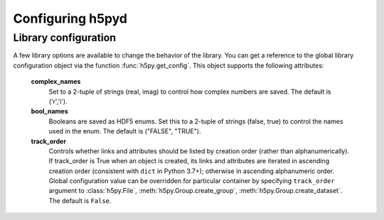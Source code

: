 Configuring h5pyd
=================

Library configuration
---------------------

A few library options are available to change the behavior of the library.
You can get a reference to the global library configuration object via the
function :func:`h5py.get_config`.  This object supports the following
attributes:

    **complex_names**
        Set to a 2-tuple of strings (real, imag) to control how complex numbers
        are saved.  The default is ('r','i').

    **bool_names**
        Booleans are saved as HDF5 enums.  Set this to a 2-tuple of strings
        (false, true) to control the names used in the enum.  The default
        is ("FALSE", "TRUE").

    **track_order**
        Controls whether links and attributes should be listed by
        creation order (rather than alphanumerically).  If
        track_order is True when an object is created, its links and attributes
        are iterated in ascending creation order (consistent with
        ``dict`` in Python 3.7+); otherwise in ascending alphanumeric
        order.  Global configuration value can be overridden for
        particular container by specifying ``track_order`` argument to
        :class:`h5py.File`, :meth:`h5py.Group.create_group`,
        :meth:`h5py.Group.create_dataset`.  The default is ``False``.
